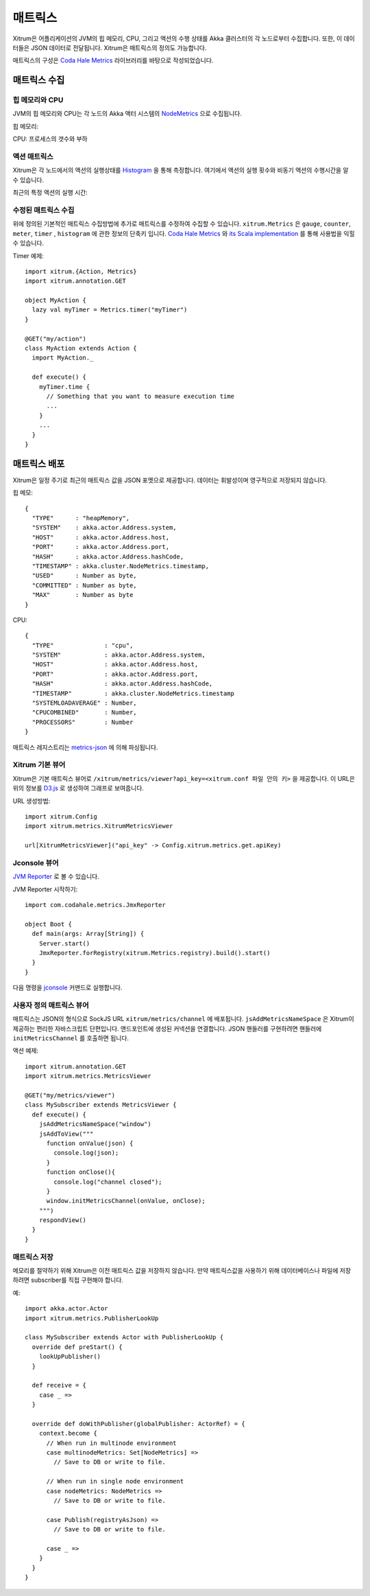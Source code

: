 매트릭스
======

Xitrum은 어플리케이션의 JVM의 힙 메모리, CPU, 그리고 액션의 수행 상태를 Akka 클러스터의 각 노드로부터 수집합니다.
또한, 이 데이터들은 JSON 데이터로 전달됩니다.
Xitrum은 매트릭스의 정의도 가능합니다.

매트릭스의 구성은 `Coda Hale Metrics <http://metrics.dropwizard.io/3.1.0/>`_ 라이브러리를 바탕으로 작성되었습니다.

매트릭스 수집
---------

힙 메모리와 CPU
~~~~~~~~~~~~

JVM의 힙 메모리와 CPU는 각 노드의 Akka 액터 시스템의 `NodeMetrics <http://doc.akka.io/api/akka/2.3.0/index.html#akka.cluster.NodeMetrics>`_
으로 수집됩니다.

힙 메모리:

.. image:: ../img/metrics_heapmemory.png


CPU: 프로세스의 갯수와 부하

.. image:: ../img/metrics_cpu.png

액션 매트릭스
~~~~~~~~~~

Xitrum은 각 노드에서의 액션의 실행상태를 `Histogram <http://metrics.dropwizard.io/3.1.0/getting-started/#histograms>`_ 을 통해 측정합니다.
여기에서 액션의 실행 횟수와 비동기 액션의 수행시간을 알 수 있습니다.

.. image:: ../img/metrics_action_count.png

최근의 특정 액션의 실행 시간:

.. image:: ../img/metrics_action_time.png

수정된 매트릭스 수집
~~~~~~~~~~~~~~~

위에 정의된 기본적인 매트릭스 수집방법에 추가로 매트릭스를 수정하여 수집할 수 있습니다.
``xitrum.Metrics`` 은 ``gauge``, ``counter``, ``meter``, ``timer`` , ``histogram`` 에 관한 정보의 단축키 입니다.
`Coda Hale Metrics <http://metrics.dropwizard.io/3.1.0/>`_ 와 `its Scala implementation <https://github.com/erikvanoosten/metrics-scala>`_ 를 통해 사용법을 익힐 수 있습니다.

Timer 예제:

::

  import xitrum.{Action, Metrics}
  import xitrum.annotation.GET

  object MyAction {
    lazy val myTimer = Metrics.timer("myTimer")
  }

  @GET("my/action")
  class MyAction extends Action {
    import MyAction._

    def execute() {
      myTimer.time {
        // Something that you want to measure execution time
        ...
      }
      ...
    }
  }

매트릭스 배포
----------

Xitrum은 일정 주기로 최근의 매트릭스 값을 JSON 포멧으로 제공합니다.
데이터는 휘발성이며 영구적으로 저장되지 않습니다.

힙 메모:

::

  {
    "TYPE"      : "heapMemory",
    "SYSTEM"    : akka.actor.Address.system,
    "HOST"      : akka.actor.Address.host,
    "PORT"      : akka.actor.Address.port,
    "HASH"      : akka.actor.Address.hashCode,
    "TIMESTAMP" : akka.cluster.NodeMetrics.timestamp,
    "USED"      : Number as byte,
    "COMMITTED" : Number as byte,
    "MAX"       : Number as byte
  }


CPU:

::

  {
    "TYPE"              : "cpu",
    "SYSTEM"            : akka.actor.Address.system,
    "HOST"              : akka.actor.Address.host,
    "PORT"              : akka.actor.Address.port,
    "HASH"              : akka.actor.Address.hashCode,
    "TIMESTAMP"         : akka.cluster.NodeMetrics.timestamp
    "SYSTEMLOADAVERAGE" : Number,
    "CPUCOMBINED"       : Number,
    "PROCESSORS"        : Number
  }

매트릭스 레지스트리는 `metrics-json <http://metrics.dropwizard.io/3.1.0/manual/json/>`_ 에 의해 파싱됩니다.

Xitrum 기본 뷰어
~~~~~~~~~~~~~~

Xitrum은 기본 매트릭스 뷰어로 ``/xitrum/metrics/viewer?api_key=<xitrum.conf 파일 안의 키>`` 을 제공합니다.
이 URL은 위의 정보를  `D3.js <http://d3js.org/>`_ 로 생성하여 그래프로 보여줍니다.

URL 생성방법:

::

  import xitrum.Config
  import xitrum.metrics.XitrumMetricsViewer

  url[XitrumMetricsViewer]("api_key" -> Config.xitrum.metrics.get.apiKey)

Jconsole 뷰어
~~~~~~~~~~~~

`JVM Reporter <http://metrics.dropwizard.io/3.1.0/getting-started/#reporting-via-jmx>`_ 로 볼 수 있습니다.

.. image:: ../img/metrics_jconsole.png

JVM Reporter 시작하기:

::

  import com.codahale.metrics.JmxReporter

  object Boot {
    def main(args: Array[String]) {
      Server.start()
      JmxReporter.forRegistry(xitrum.Metrics.registry).build().start()
    }
  }

다음 명령을 `jconsole <http://docs.oracle.com/javase/7/docs/technotes/guides/management/jconsole.html>`_ 커맨드로 실행합니다.

사용자 정의 매트릭스 뷰어
~~~~~~~~~~~~~~~~~~

매트릭스는 JSON의 형식으로 SockJS URL ``xitrum/metrics/channel`` 에 배포됩니다.
``jsAddMetricsNameSpace`` 은 Xitrum이 제공하는 편리한 자바스크립트 단편입니다. 앤드포인트에 생성된 커넥션을 연결합니다.
JSON 핸들러를 구현하려면 핸들러에 ``initMetricsChannel`` 를 호출하면 됩니다.

액션 예제:

::

  import xitrum.annotation.GET
  import xitrum.metrics.MetricsViewer

  @GET("my/metrics/viewer")
  class MySubscriber extends MetricsViewer {
    def execute() {
      jsAddMetricsNameSpace("window")
      jsAddToView("""
        function onValue(json) {
          console.log(json);
        }
        function onClose(){
          console.log("channel closed");
        }
        window.initMetricsChannel(onValue, onClose);
      """)
      respondView()
    }
  }

매트릭스 저장
~~~~~~~~~~

메모리를 절약하기 위해 Xitrum은 이전 매트릭스 값을 저장하지 않습니다. 만약 매트릭스값을 사용하기 위해
데이터베이스나 파일에 저장하려면 subscriber를 직접 구현해야 합니다.

예:

::

  import akka.actor.Actor
  import xitrum.metrics.PublisherLookUp

  class MySubscriber extends Actor with PublisherLookUp {
    override def preStart() {
      lookUpPublisher()
    }

    def receive = {
      case _ =>
    }

    override def doWithPublisher(globalPublisher: ActorRef) = {
      context.become {
        // When run in multinode environment
        case multinodeMetrics: Set[NodeMetrics] =>
          // Save to DB or write to file.

        // When run in single node environment
        case nodeMetrics: NodeMetrics =>
          // Save to DB or write to file.

        case Publish(registryAsJson) =>
          // Save to DB or write to file.

        case _ =>
      }
    }
  }
